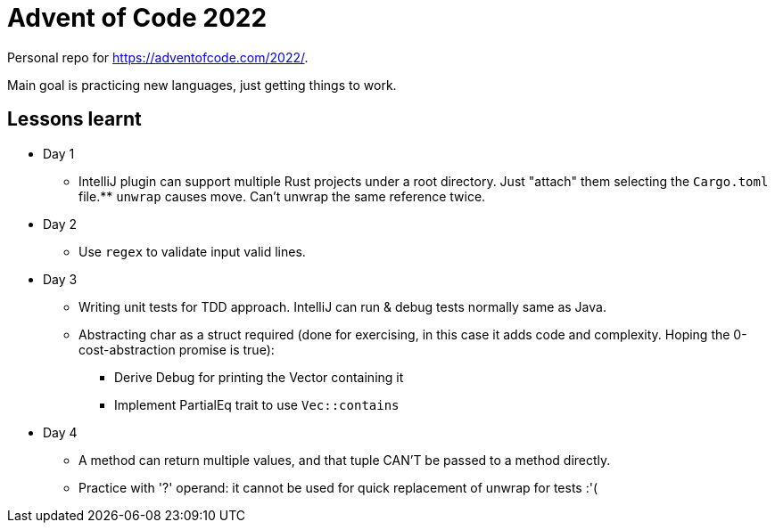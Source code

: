 = Advent of Code 2022

Personal repo for https://adventofcode.com/2022/.

Main goal is practicing new languages, just getting things to work.

== Lessons learnt

* Day 1
** IntelliJ plugin can support multiple Rust projects under a root directory.
Just "attach" them selecting the `Cargo.toml` file.** `unwrap` causes move. Can't unwrap the same reference twice.
* Day 2
** Use `regex` to validate input valid lines.
* Day 3
** Writing unit tests for TDD approach.
IntelliJ can run & debug tests normally same as Java.
** Abstracting char as a struct required (done for exercising, in this case it adds code and complexity. Hoping the 0-cost-abstraction promise is true):
*** Derive Debug for printing the Vector containing it
*** Implement PartialEq trait to use `Vec::contains`
* Day 4
** A method can return multiple values, and that tuple CAN'T be passed to a method directly.
** Practice with '?' operand: it cannot be used for quick replacement of unwrap for tests :'(
